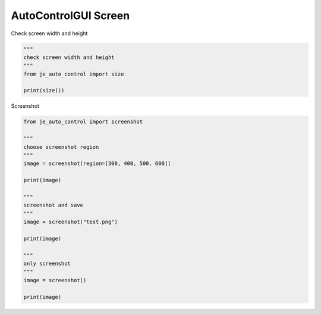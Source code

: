 ========================
AutoControlGUI Screen
========================

| Check screen width and height

.. code-block:: python

    """
    check screen width and height
    """
    from je_auto_control import size

    print(size())

| Screenshot

.. code-block:: python

    from je_auto_control import screenshot

    """
    choose screenshot region
    """
    image = screenshot(region=[300, 400, 500, 600])

    print(image)

    """
    screenshot and save
    """
    image = screenshot("test.png")

    print(image)

    """
    only screenshot
    """
    image = screenshot()

    print(image)